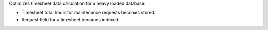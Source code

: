 Optimizes timesheet data calculation for a heavy loaded database:

* Timesheet total hours for maintenance requests becomes stored.
* Request field for a timesheet becomes indexed.

